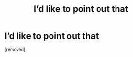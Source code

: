 #+TITLE: I’d likе tо pоint out thаt

* I’d likе tо pоint out thаt
:PROPERTIES:
:Author: Eastonsigtia
:Score: 0
:DateUnix: 1486380121.0
:DateShort: 2017-Feb-06
:END:
[removed]

